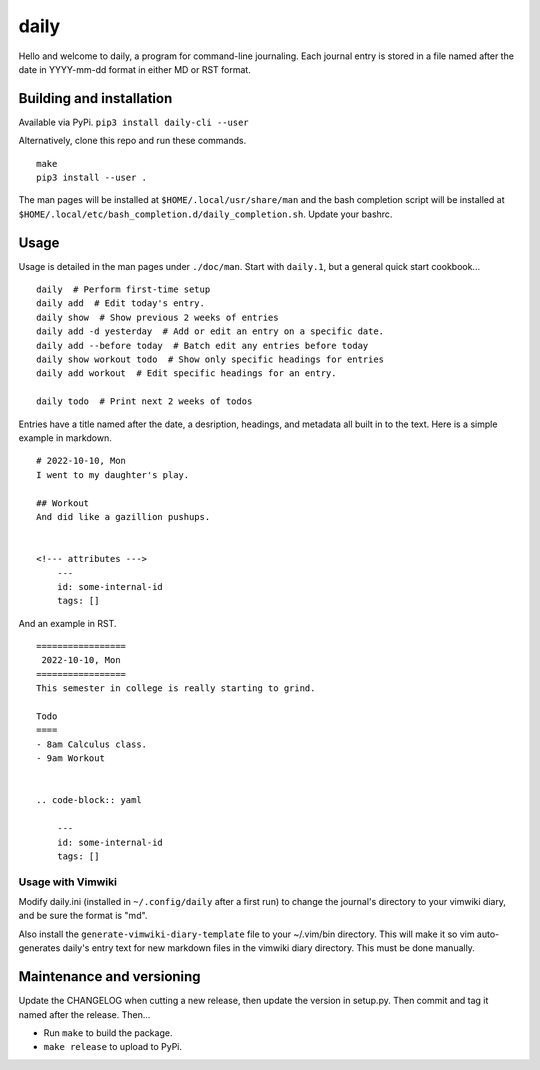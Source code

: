 =======
 daily
=======
Hello and welcome to daily, a program for command-line journaling. Each
journal entry is stored in a file named after the date in YYYY-mm-dd format
in either MD or RST format.

Building and installation
=========================
Available via PyPi. ``pip3 install daily-cli --user``

Alternatively, clone this repo and run these commands.

::

    make
    pip3 install --user .

The man pages will be installed at ``$HOME/.local/usr/share/man``
and the bash completion script will be installed at
``$HOME/.local/etc/bash_completion.d/daily_completion.sh``. Update your bashrc.

Usage
=====
Usage is detailed in the man pages under ``./doc/man``. Start with ``daily.1``,
but a general quick start cookbook...

::

    daily  # Perform first-time setup
    daily add  # Edit today's entry.
    daily show  # Show previous 2 weeks of entries
    daily add -d yesterday  # Add or edit an entry on a specific date.
    daily add --before today  # Batch edit any entries before today
    daily show workout todo  # Show only specific headings for entries
    daily add workout  # Edit specific headings for an entry.

    daily todo  # Print next 2 weeks of todos

Entries have a title named after the date, a desription, headings, and
metadata all built in to the text. Here is a simple example in markdown.

::

    # 2022-10-10, Mon
    I went to my daughter's play.

    ## Workout
    And did like a gazillion pushups.


    <!--- attributes --->
        ---
        id: some-internal-id
        tags: []

And an example in RST.

::

    =================
     2022-10-10, Mon
    =================
    This semester in college is really starting to grind.

    Todo
    ====
    - 8am Calculus class.
    - 9am Workout

    
    .. code-block:: yaml
    
        ---
        id: some-internal-id
        tags: []

Usage with Vimwiki 
------------------
Modify daily.ini (installed in ``~/.config/daily`` after a first run) to change
the journal's directory to your vimwiki diary, and be sure the format is "md".

Also install the ``generate-vimwiki-diary-template`` file to your ~/.vim/bin
directory. This will make it so vim auto-generates daily's entry text for new
markdown files in the vimwiki diary directory. This must be done manually.

Maintenance and versioning
==========================
Update the CHANGELOG when cutting a new release, then update the version
in setup.py. Then commit and tag it named after the release. Then...

- Run ``make`` to build the package.
- ``make release`` to upload to PyPi.
